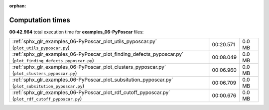 
:orphan:

.. _sphx_glr_examples_06-PyPoscar_sg_execution_times:


Computation times
=================
**00:42.964** total execution time for **examples_06-PyPoscar** files:

+--------------------------------------------------------------------------------------------------------------+-----------+--------+
| :ref:`sphx_glr_examples_06-PyPoscar_plot_utils_pyposcar.py` (``plot_utils_pyposcar.py``)                     | 00:20.571 | 0.0 MB |
+--------------------------------------------------------------------------------------------------------------+-----------+--------+
| :ref:`sphx_glr_examples_06-PyPoscar_plot_finding_defects_pyposcar.py` (``plot_finding_defects_pyposcar.py``) | 00:08.049 | 0.0 MB |
+--------------------------------------------------------------------------------------------------------------+-----------+--------+
| :ref:`sphx_glr_examples_06-PyPoscar_plot_clusters_pyposcar.py` (``plot_clusters_pyposcar.py``)               | 00:06.960 | 0.0 MB |
+--------------------------------------------------------------------------------------------------------------+-----------+--------+
| :ref:`sphx_glr_examples_06-PyPoscar_plot_subsitution_pyposcar.py` (``plot_subsitution_pyposcar.py``)         | 00:06.709 | 0.0 MB |
+--------------------------------------------------------------------------------------------------------------+-----------+--------+
| :ref:`sphx_glr_examples_06-PyPoscar_plot_rdf_cutoff_pyposcar.py` (``plot_rdf_cutoff_pyposcar.py``)           | 00:00.676 | 0.0 MB |
+--------------------------------------------------------------------------------------------------------------+-----------+--------+
